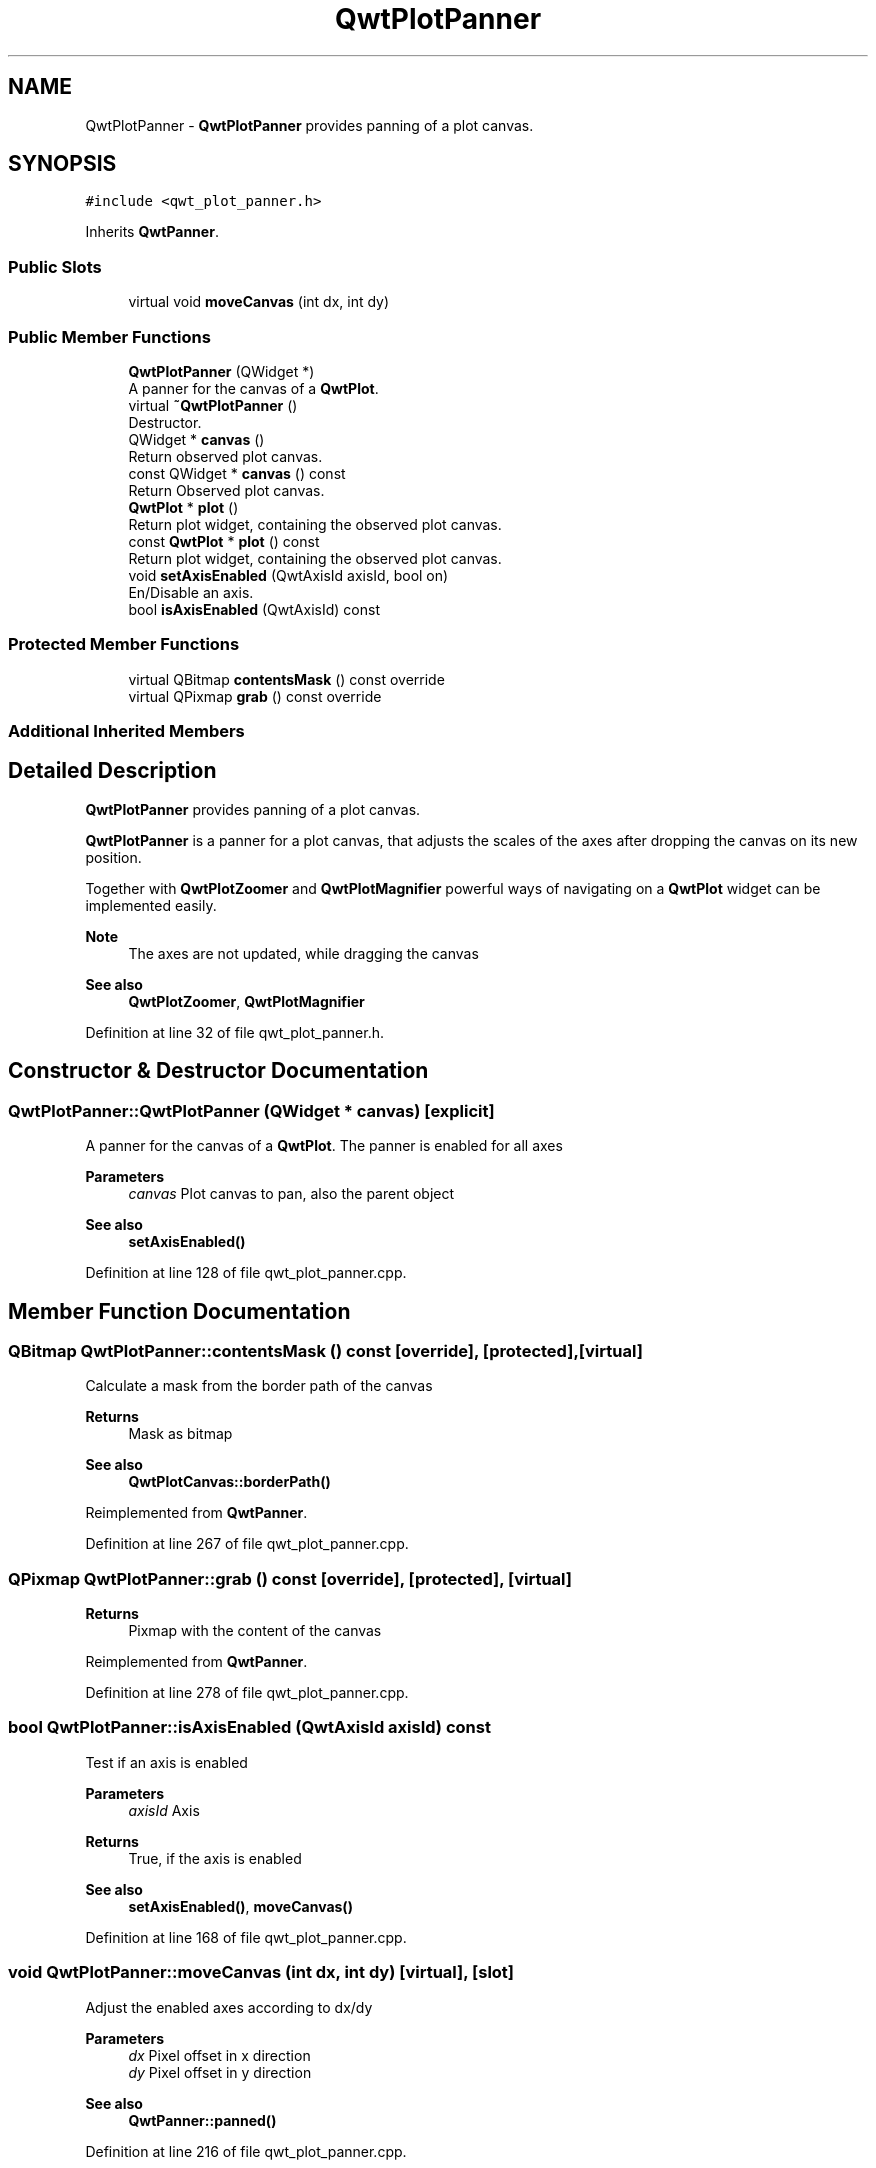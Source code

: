 .TH "QwtPlotPanner" 3 "Sun Jul 18 2021" "Version 6.2.0" "Qwt User's Guide" \" -*- nroff -*-
.ad l
.nh
.SH NAME
QwtPlotPanner \- \fBQwtPlotPanner\fP provides panning of a plot canvas\&.  

.SH SYNOPSIS
.br
.PP
.PP
\fC#include <qwt_plot_panner\&.h>\fP
.PP
Inherits \fBQwtPanner\fP\&.
.SS "Public Slots"

.in +1c
.ti -1c
.RI "virtual void \fBmoveCanvas\fP (int dx, int dy)"
.br
.in -1c
.SS "Public Member Functions"

.in +1c
.ti -1c
.RI "\fBQwtPlotPanner\fP (QWidget *)"
.br
.RI "A panner for the canvas of a \fBQwtPlot\fP\&. "
.ti -1c
.RI "virtual \fB~QwtPlotPanner\fP ()"
.br
.RI "Destructor\&. "
.ti -1c
.RI "QWidget * \fBcanvas\fP ()"
.br
.RI "Return observed plot canvas\&. "
.ti -1c
.RI "const QWidget * \fBcanvas\fP () const"
.br
.RI "Return Observed plot canvas\&. "
.ti -1c
.RI "\fBQwtPlot\fP * \fBplot\fP ()"
.br
.RI "Return plot widget, containing the observed plot canvas\&. "
.ti -1c
.RI "const \fBQwtPlot\fP * \fBplot\fP () const"
.br
.RI "Return plot widget, containing the observed plot canvas\&. "
.ti -1c
.RI "void \fBsetAxisEnabled\fP (QwtAxisId axisId, bool on)"
.br
.RI "En/Disable an axis\&. "
.ti -1c
.RI "bool \fBisAxisEnabled\fP (QwtAxisId) const"
.br
.in -1c
.SS "Protected Member Functions"

.in +1c
.ti -1c
.RI "virtual QBitmap \fBcontentsMask\fP () const override"
.br
.ti -1c
.RI "virtual QPixmap \fBgrab\fP () const override"
.br
.in -1c
.SS "Additional Inherited Members"
.SH "Detailed Description"
.PP 
\fBQwtPlotPanner\fP provides panning of a plot canvas\&. 

\fBQwtPlotPanner\fP is a panner for a plot canvas, that adjusts the scales of the axes after dropping the canvas on its new position\&.
.PP
Together with \fBQwtPlotZoomer\fP and \fBQwtPlotMagnifier\fP powerful ways of navigating on a \fBQwtPlot\fP widget can be implemented easily\&.
.PP
\fBNote\fP
.RS 4
The axes are not updated, while dragging the canvas 
.RE
.PP
\fBSee also\fP
.RS 4
\fBQwtPlotZoomer\fP, \fBQwtPlotMagnifier\fP 
.RE
.PP

.PP
Definition at line 32 of file qwt_plot_panner\&.h\&.
.SH "Constructor & Destructor Documentation"
.PP 
.SS "QwtPlotPanner::QwtPlotPanner (QWidget * canvas)\fC [explicit]\fP"

.PP
A panner for the canvas of a \fBQwtPlot\fP\&. The panner is enabled for all axes
.PP
\fBParameters\fP
.RS 4
\fIcanvas\fP Plot canvas to pan, also the parent object
.RE
.PP
\fBSee also\fP
.RS 4
\fBsetAxisEnabled()\fP 
.RE
.PP

.PP
Definition at line 128 of file qwt_plot_panner\&.cpp\&.
.SH "Member Function Documentation"
.PP 
.SS "QBitmap QwtPlotPanner::contentsMask () const\fC [override]\fP, \fC [protected]\fP, \fC [virtual]\fP"
Calculate a mask from the border path of the canvas
.PP
\fBReturns\fP
.RS 4
Mask as bitmap 
.RE
.PP
\fBSee also\fP
.RS 4
\fBQwtPlotCanvas::borderPath()\fP 
.RE
.PP

.PP
Reimplemented from \fBQwtPanner\fP\&.
.PP
Definition at line 267 of file qwt_plot_panner\&.cpp\&.
.SS "QPixmap QwtPlotPanner::grab () const\fC [override]\fP, \fC [protected]\fP, \fC [virtual]\fP"

.PP
\fBReturns\fP
.RS 4
Pixmap with the content of the canvas 
.RE
.PP

.PP
Reimplemented from \fBQwtPanner\fP\&.
.PP
Definition at line 278 of file qwt_plot_panner\&.cpp\&.
.SS "bool QwtPlotPanner::isAxisEnabled (QwtAxisId axisId) const"
Test if an axis is enabled
.PP
\fBParameters\fP
.RS 4
\fIaxisId\fP Axis 
.RE
.PP
\fBReturns\fP
.RS 4
True, if the axis is enabled
.RE
.PP
\fBSee also\fP
.RS 4
\fBsetAxisEnabled()\fP, \fBmoveCanvas()\fP 
.RE
.PP

.PP
Definition at line 168 of file qwt_plot_panner\&.cpp\&.
.SS "void QwtPlotPanner::moveCanvas (int dx, int dy)\fC [virtual]\fP, \fC [slot]\fP"
Adjust the enabled axes according to dx/dy
.PP
\fBParameters\fP
.RS 4
\fIdx\fP Pixel offset in x direction 
.br
\fIdy\fP Pixel offset in y direction
.RE
.PP
\fBSee also\fP
.RS 4
\fBQwtPanner::panned()\fP 
.RE
.PP

.PP
Definition at line 216 of file qwt_plot_panner\&.cpp\&.
.SS "void QwtPlotPanner::setAxisEnabled (QwtAxisId axisId, bool on)"

.PP
En/Disable an axis\&. Axes that are enabled will be synchronized to the result of panning\&. All other axes will remain unchanged\&.
.PP
\fBParameters\fP
.RS 4
\fIaxisId\fP Axis id 
.br
\fIon\fP On/Off
.RE
.PP
\fBSee also\fP
.RS 4
\fBisAxisEnabled()\fP, \fBmoveCanvas()\fP 
.RE
.PP

.PP
Definition at line 154 of file qwt_plot_panner\&.cpp\&.

.SH "Author"
.PP 
Generated automatically by Doxygen for Qwt User's Guide from the source code\&.
